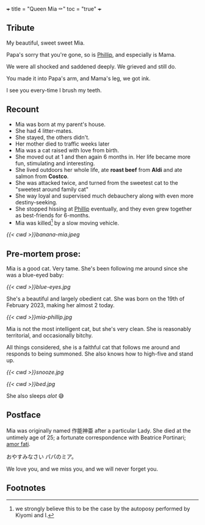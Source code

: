 +++
title = "Queen Mia ⚰️"
toc = "true"
+++

** Tribute
My beautiful, sweet sweet Mia.

Papa's sorry that you're gone, so is [[https://abaj.ai/blog/phillip][Phillip]], and especially is Mama.

We were all shocked and saddened deeply. We grieved and still do.

You made it into Papa's arm, and Mama's leg, we got ink.

I see you every-time I brush my teeth.

** Recount

- Mia was born at my parent's house.
- She had 4 litter-mates.
- She stayed, the others didn't.
- Her mother died to traffic weeks later
- Mia was a cat raised with love from birth.
- She moved out at 1 and then again 6 months in. Her life became more fun, stimulating and interesting.
- She lived outdoors her whole life, ate *roast beef* from *Aldi* and ate salmon from *Costco*.
- She was attacked twice, and turned from the sweetest cat to the "sweetest around family cat"
- She way loyal and supervised much debauchery along with even more destiny-seeking.
- She stopped hissing at [[https://abaj.ai/blog/phillip][Phillip]] eventually, and they even grew together as best-friends for 6-months.
- Mia was killed[fn:1] by a slow moving vehicle.

#+BEGIN_CENTER
#+ATTR_HTML: :width 300px :style transform:rotate(270deg);
[[{{< cwd >}}banana-mia.jpeg]]
#+END_CENTER

** Pre-mortem prose:

Mia is a good cat. Very tame. She's been following me around since she was a blue-eyed baby:

#+ATTR_HTML: :width 200px
[[{{< cwd >}}blue-eyes.jpg]]

She's a beautiful and largely obedient cat. She was born on the 19th of February 2023, making her almost 2 today.

#+ATTR_HTML: :width 300px
[[{{< cwd >}}mia-phillip.jpg]]

Mia is not the most intelligent cat, but she's very clean.
She is reasonably territorial, and occasionally bitchy.

All things considered, she is a faithful cat that follows me around and responds to being summoned. She also knows how to high-five and stand up.

#+BEGIN_CENTER
#+ATTR_HTML: :width 200px
[[{{< cwd >}}snooze.jpg]]
#+ATTR_HTML: :width 353px
[[{{< cwd >}}bed.jpg]]
#+END_CENTER
#+BEGIN_CENTER
She also sleeps /alot/ 😅
#+END_CENTER

** Postface

Mia was originally named 作能神亜 after a particular Lady. She died at the untimely age of 25; a fortunate correspondence with Beatrice Portinari; _amor fati_.

おやすみなさい  パパのミア。

We love you, and we miss you, and we will never forget you.

** Footnotes

[fn:1] we strongly believe this to be the case by the autoposy performed by Kiyomi and I.
